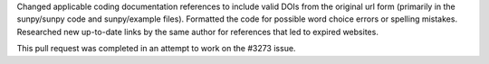 Changed applicable coding documentation references to include valid DOIs from the original url form
(primarily in the sunpy/sunpy code and sunpy/example files).
Formatted the code for possible word choice errors or spelling mistakes.
Researched new up-to-date links by the same author for references that
led to expired websites.

This pull request was completed in an attempt to work on the #3273 issue.
